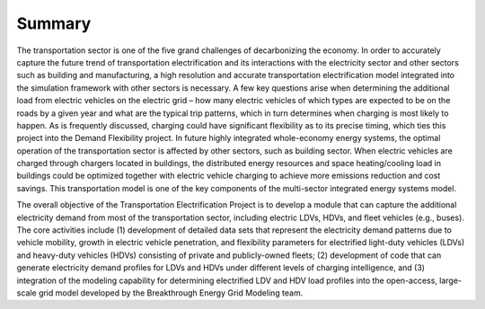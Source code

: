 Summary
#######
The transportation sector is one of the five grand challenges of decarbonizing the
economy. In order to accurately capture the future trend of transportation
electrification and its interactions with the electricity sector and other sectors such
as building and manufacturing, a high resolution and accurate transportation
electrification model integrated into the simulation framework with other sectors is
necessary. A few key questions arise when determining the additional load from electric
vehicles on the electric grid – how many electric vehicles of which types are expected
to be on the roads by a given year and what are the typical trip patterns, which in
turn determines when charging is most likely to happen.  As is frequently discussed,
charging could have significant flexibility as to its precise timing, which ties this
project into the Demand Flexibility project. In future highly integrated whole-economy
energy systems, the optimal operation of the transportation sector is affected by other
sectors, such as building sector. When electric vehicles are charged through chargers
located in buildings, the distributed energy resources and space heating/cooling load
in buildings could be optimized together with electric vehicle charging to achieve more
emissions reduction and cost savings. This transportation model is one of the key
components of the multi-sector integrated energy systems model.   

The overall objective of the Transportation Electrification Project is to develop a
module that can capture the additional electricity demand from most of the
transportation sector, including electric LDVs, HDVs, and fleet vehicles (e.g., buses).
The core activities include (1) development of detailed data sets that represent the
electricity demand patterns due to vehicle mobility, growth in electric vehicle
penetration, and flexibility parameters for electrified light-duty vehicles (LDVs) and
heavy-duty vehicles (HDVs) consisting of private and publicly-owned fleets; (2)
development of code that can generate electricity demand profiles for LDVs and HDVs
under different levels of charging intelligence, and (3) integration of the modeling
capability for determining electrified LDV and HDV load profiles into the open-access,
large-scale grid model developed by the Breakthrough Energy Grid Modeling team. 
